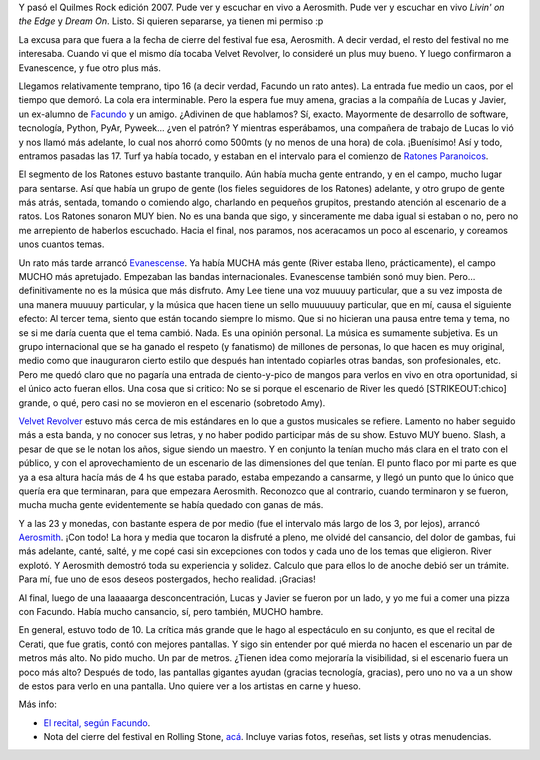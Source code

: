 .. title: Quilmes Rock 07
.. slug: quilmes-rock-07
.. date: 2007-04-16 15:10:55 UTC-03:00
.. tags: Música,quilmes rock,recitales
.. category: 
.. link: 
.. description: 
.. type: text
.. author: cHagHi
.. from_wp: True

Y pasó el Quilmes Rock edición 2007. Pude ver y escuchar en vivo a
Aerosmith. Pude ver y escuchar en vivo *Livin' on the Edge* y *Dream
On*. Listo. Si quieren separarse, ya tienen mi permiso :p

La excusa para que fuera a la fecha de cierre del festival fue esa,
Aerosmith. A decir verdad, el resto del festival no me interesaba.
Cuando vi que el mismo día tocaba Velvet Revolver, lo consideré un plus
muy bueno. Y luego confirmaron a Evanescence, y fue otro plus más.

Llegamos relativamente temprano, tipo 16 (a decir verdad, Facundo un
rato antes). La entrada fue medio un caos, por el tiempo que demoró. La
cola era interminable. Pero la espera fue muy amena, gracias a la
compañía de Lucas y Javier, un ex-alumno de `Facundo`_ y un amigo.
¿Adivinen de que hablamos? Sí, exacto. Mayormente de desarrollo de
software, tecnología, Python, PyAr, Pyweek... ¿ven el patrón? Y mientras
esperábamos, una compañera de trabajo de Lucas lo vió y nos llamó más
adelante, lo cual nos ahorró como 500mts (y no menos de una hora) de
cola. ¡Buenísimo! Así y todo, entramos pasadas las 17. Turf ya había
tocado, y estaban en el intervalo para el comienzo de `Ratones
Paranoicos`_.

El segmento de los Ratones estuvo bastante tranquilo. Aún había mucha
gente entrando, y en el campo, mucho lugar para sentarse. Así que había
un grupo de gente (los fieles seguidores de los Ratones) adelante, y
otro grupo de gente más atrás, sentada, tomando o comiendo algo,
charlando en pequeños grupitos, prestando atención al escenario de a
ratos. Los Ratones sonaron MUY bien. No es una banda que sigo, y
sinceramente me daba igual si estaban o no, pero no me arrepiento de
haberlos escuchado. Hacia el final, nos paramos, nos aceracamos un poco
al escenario, y coreamos unos cuantos temas.

Un rato más tarde arrancó `Evanescense`_. Ya había MUCHA más gente
(River estaba lleno, prácticamente), el campo MUCHO más apretujado.
Empezaban las bandas internacionales. Evanescense también sonó muy bien.
Pero... definitivamente no es la música que más disfruto. Amy Lee tiene
una voz muuuuy particular, que a su vez imposta de una manera muuuuy
particular, y la música que hacen tiene un sello muuuuuuy particular,
que en mí, causa el siguiente efecto: Al tercer tema, siento que están
tocando siempre lo mismo. Que si no hicieran una pausa entre tema y
tema, no se si me daría cuenta que el tema cambió. Nada. Es una opinión
personal. La música es sumamente subjetiva. Es un grupo internacional
que se ha ganado el respeto (y fanatismo) de millones de personas, lo
que hacen es muy original, medio como que inauguraron cierto estilo que
después han intentado copiarles otras bandas, son profesionales, etc.
Pero me quedó claro que no pagaría una entrada de ciento-y-pico de
mangos para verlos en vivo en otra oportunidad, si el único acto fueran
ellos. Una cosa que si critico: No se si porque el escenario de River
les quedó [STRIKEOUT:chico] grande, o qué, pero casi no se movieron en
el escenario (sobretodo Amy).

`Velvet Revolver`_ estuvo más cerca de mis estándares en lo que a gustos
musicales se refiere. Lamento no haber seguido más a esta banda, y no
conocer sus letras, y no haber podido participar más de su show. Estuvo
MUY bueno. Slash, a pesar de que se le notan los años, sigue siendo un
maestro. Y en conjunto la tenían mucho más clara en el trato con el
público, y con el aprovechamiento de un escenario de las dimensiones del
que tenían. El punto flaco por mi parte es que ya a esa altura hacía más
de 4 hs que estaba parado, estaba empezando a cansarme, y llegó un punto
que lo único que quería era que terminaran, para que empezara Aerosmith.
Reconozco que al contrario, cuando terminaron y se fueron, mucha mucha
gente evidentemente se había quedado con ganas de más.

Y a las 23 y monedas, con bastante espera de por medio (fue el intervalo
más largo de los 3, por lejos), arrancó `Aerosmith`_. ¡Con todo! La hora
y media que tocaron la disfruté a pleno, me olvidé del cansancio, del
dolor de gambas, fui más adelante, canté, salté, y me copé casi sin
excepciones con todos y cada uno de los temas que eligieron. River
explotó. Y Aerosmith demostró toda su experiencia y solidez. Calculo que
para ellos lo de anoche debió ser un trámite. Para mí, fue uno de esos
deseos postergados, hecho realidad. ¡Gracias!

Al final, luego de una laaaaarga desconcentración, Lucas y Javier se
fueron por un lado, y yo me fui a comer una pizza con Facundo. Había
mucho cansancio, sí, pero también, MUCHO hambre.

En general, estuvo todo de 10. La crítica más grande que le hago al
espectáculo en su conjunto, es que el recital de Cerati, que fue gratis,
contó con mejores pantallas. Y sigo sin entender por qué mierda no hacen
el escenario un par de metros más alto. No pido mucho. Un par de metros.
¿Tienen idea como mejoraría la visibilidad, si el escenario fuera un
poco más alto? Después de todo, las pantallas gigantes ayudan (gracias
tecnología, gracias), pero uno no va a un show de estos para verlo en
una pantalla. Uno quiere ver a los artistas en carne y hueso.

Más info: 

-  `El recital, según Facundo`_.

-  Nota del cierre del festival en Rolling Stone, `acá`_. Incluye varias
   fotos, reseñas, set lists y otras menudencias.

 

.. _Facundo: http://www.taniquetil.com.ar/plog/
.. _Ratones Paranoicos: http://www.losratonesweb.com.ar/
.. _Evanescense: http://evanescence.com/
.. _Velvet Revolver: http://www.velvetrevolver.com/
.. _Aerosmith: http://www.aerosmith.com/
.. _El recital, según Facundo: http://www.taniquetil.com.ar/plog/post/1/251
.. _acá: http://www.rollingstonela.com/musica/musica_cs.asp?tema_id=177&nota_id=900670&pid=2387796&toi=5340
